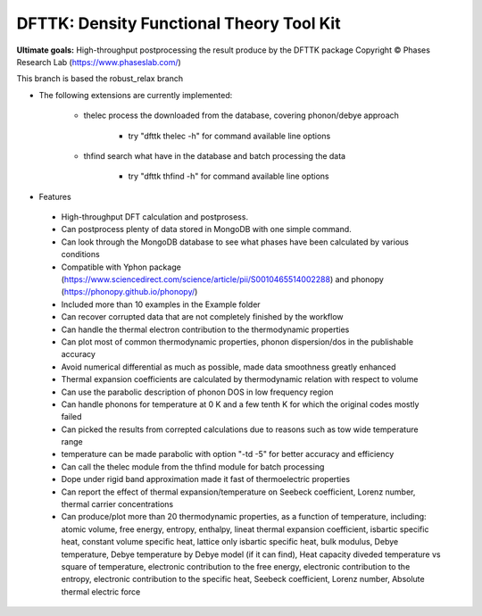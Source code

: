 =========================================
DFTTK: Density Functional Theory Tool Kit
=========================================

**Ultimate goals:** High-throughput postprocessing the result produce by the DFTTK package
Copyright © Phases Research Lab (https://www.phaseslab.com/)

This branch is based the robust_relax branch

- The following extensions are currently implemented:

    - thelec process the downloaded from the database, covering phonon/debye approach

        * try "dfttk thelec -h" for command available line options

    - thfind search what have in the database and batch processing the data

        * try "dfttk thfind -h" for command available line options

- Features
 - High-throughput DFT calculation and postprosess.
 - Can postprocess plenty of data stored in MongoDB with one simple command.
 - Can look through the MongoDB database to see what phases have been calculated by various conditions
 - Compatible with Yphon package (https://www.sciencedirect.com/science/article/pii/S0010465514002288) and
   phonopy (https://phonopy.github.io/phonopy/)
 - Included more than 10 examples in the Example folder
 - Can recover corrupted data that are not completely finished by the workflow
 - Can handle the thermal electron contribution to the thermodynamic properties
 - Can plot most of common thermodynamic properties, phonon dispersion/dos  in the publishable accuracy
 - Avoid numerical differential as much as possible, made data smoothness greatly enhanced
 - Thermal expansion coefficients are calculated by thermodynamic relation with respect to volume
 - Can use the parabolic description of phonon DOS in low frequency region
 - Can handle phonons for temperature at 0 K and a few tenth K for which the original codes mostly failed
 - Can picked the results from correpted calculations due to reasons such as tow wide temperature range
 - temperature can be made parabolic with option "-td -5" for better accuracy and efficiency
 - Can call the thelec module from the thfind module for batch processing
 - Dope under rigid band approximation made it fast of thermoelectric properties
 - Can report the effect of thermal expansion/temperature on Seebeck coefficient, Lorenz number, thermal carrier concentrations
 - Can produce/plot more than 20 thermodynamic properties, as a function of temperature, including: atomic volume, free energy, entropy, enthalpy, lineat thermal expansion coefficient, isbartic specific heat, constant volume specific heat, lattice only isbartic specific heat, bulk modulus, Debye temperature, Debye temperature by Debye model (if it can find), Heat capacity diveded temperature vs square of temperature, electronic contribution to the free energy, electronic contribution to the entropy, electronic contribution to the specific heat, Seebeck coefficient, Lorenz number, Absolute thermal electric force
